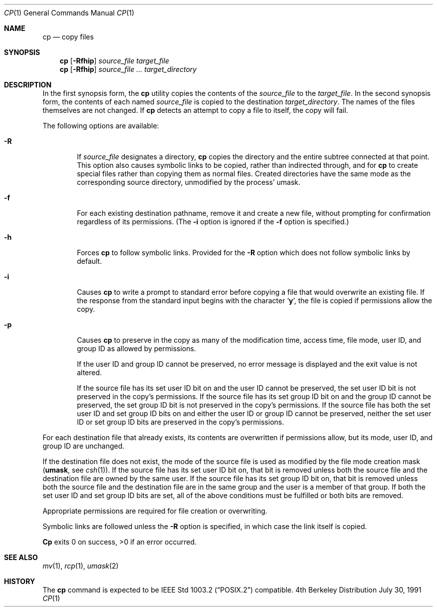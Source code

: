 .\" Copyright (c) 1989, 1990 The Regents of the University of California.
.\" All rights reserved.
.\"
.\" This code is derived from software contributed to Berkeley by
.\" the Institute of Electrical and Electronics Engineers, Inc.
.\"
.\" Redistribution and use in source and binary forms, with or without
.\" modification, are permitted provided that the following conditions
.\" are met:
.\" 1. Redistributions of source code must retain the above copyright
.\"    notice, this list of conditions and the following disclaimer.
.\" 2. Redistributions in binary form must reproduce the above copyright
.\"    notice, this list of conditions and the following disclaimer in the
.\"    documentation and/or other materials provided with the distribution.
.\" 3. All advertising materials mentioning features or use of this software
.\"    must display the following acknowledgement:
.\"	This product includes software developed by the University of
.\"	California, Berkeley and its contributors.
.\" 4. Neither the name of the University nor the names of its contributors
.\"    may be used to endorse or promote products derived from this software
.\"    without specific prior written permission.
.\"
.\" THIS SOFTWARE IS PROVIDED BY THE REGENTS AND CONTRIBUTORS ``AS IS'' AND
.\" ANY EXPRESS OR IMPLIED WARRANTIES, INCLUDING, BUT NOT LIMITED TO, THE
.\" IMPLIED WARRANTIES OF MERCHANTABILITY AND FITNESS FOR A PARTICULAR PURPOSE
.\" ARE DISCLAIMED.  IN NO EVENT SHALL THE REGENTS OR CONTRIBUTORS BE LIABLE
.\" FOR ANY DIRECT, INDIRECT, INCIDENTAL, SPECIAL, EXEMPLARY, OR CONSEQUENTIAL
.\" DAMAGES (INCLUDING, BUT NOT LIMITED TO, PROCUREMENT OF SUBSTITUTE GOODS
.\" OR SERVICES; LOSS OF USE, DATA, OR PROFITS; OR BUSINESS INTERRUPTION)
.\" HOWEVER CAUSED AND ON ANY THEORY OF LIABILITY, WHETHER IN CONTRACT, STRICT
.\" LIABILITY, OR TORT (INCLUDING NEGLIGENCE OR OTHERWISE) ARISING IN ANY WAY
.\" OUT OF THE USE OF THIS SOFTWARE, EVEN IF ADVISED OF THE POSSIBILITY OF
.\" SUCH DAMAGE.
.\"
.\"	from: @(#)cp.1	6.15 (Berkeley) 7/30/91
.\"	$Id: cp.1,v 1.5 1993/08/07 03:14:54 mycroft Exp $
.\"
.Dd July 30, 1991
.Dt CP 1
.Os BSD 4
.Sh NAME
.Nm cp
.Nd copy files
.Sh SYNOPSIS
.Nm cp
.Op Fl Rfhip
.Ar source_file target_file
.Nm cp
.Op Fl Rfhip
.Ar source_file ... target_directory
.Sh DESCRIPTION
In the first synopsis form, the
.Nm cp
utility copies the contents of the
.Ar source_file
to the
.Ar target_file .
In the second synopsis form,
the contents of each named
.Ar source_file
is copied to the destination
.Ar target_directory .
The names of the files themselves are not changed.
If
.Nm cp
detects an attempt to copy a file to itself, the copy will fail.
.Pp
The following options are available:
.Bl -tag -width flag
.It Fl R
If
.Ar source_file
designates a directory,
.Nm cp
copies the directory and the entire subtree connected at that point.
This option also causes symbolic links to be copied, rather than
indirected through, and for
.Nm cp
to create special files rather than copying them as normal files.
Created directories have the same mode as the corresponding source
directory, unmodified by the process' umask.
.It Fl f
For each existing destination pathname, remove it and
create a new file, without prompting for confirmation
regardless of its permissions.
(The
.Fl i
option is ignored if the
.Fl f
option is specified.)
.It Fl h
Forces
.Nm cp
to follow symbolic links.
Provided for the
.Fl R
option which does not follow symbolic links by default.
.It Fl i
Causes
.Nm cp
to write a prompt to standard error before copying a file that would
overwrite an existing file.
If the response from the standard input begins with the character
.Sq Li y ,
the file is copied if permissions allow the copy.
.It Fl p
Causes
.Nm cp
to preserve in the copy as many of the modification time, access time,
file mode, user ID, and group ID as allowed by permissions.
.Pp
If the user ID and group ID cannot be preserved, no error message
is displayed and the exit value is not altered.
.Pp
If the source file has its set user ID bit on and the user ID cannot
be preserved, the set user ID bit is not preserved
in the copy's permissions.
If the source file has its set group ID bit on and the group ID cannot
be preserved, the set group ID bit is not preserved
in the copy's permissions.
If the source file has both the set user ID and set group ID bits
on and either the user ID or group ID cannot be preserved, neither
the set user ID or set group ID bits are preserved in the copy's
permissions.
.El
.Pp
For each destination file that already exists, its contents are
overwritten if permissions allow, but its mode, user ID, and group
ID are unchanged.
.Pp
If the destination file does not exist, the mode of the source file is
used as modified by the file mode creation mask
.Pf ( Ic umask ,
see
.Xr csh 1 ) .
If the source file has its set user ID bit on, that bit is removed
unless both the source file and the destination file are owned by the
same user.
If the source file has its set group ID bit on, that bit is removed
unless both the source file and the destination file are in the same
group and the user is a member of that group.
If both the set user ID and set group ID bits are set, all of the above
conditions must be fulfilled or both bits are removed.
.Pp
Appropriate permissions are required for file creation or overwriting.
.Pp
Symbolic links are followed unless the
.Fl R
option is specified, in which case the link itself is copied.
.Pp
.Nm Cp
exits 0 on success, >0 if an error occurred.
.Sh SEE ALSO
.Xr mv 1 ,
.Xr rcp 1 ,
.Xr umask 2
.Sh HISTORY
The
.Nm cp
command is expected to be
.St -p1003.2
compatible.
